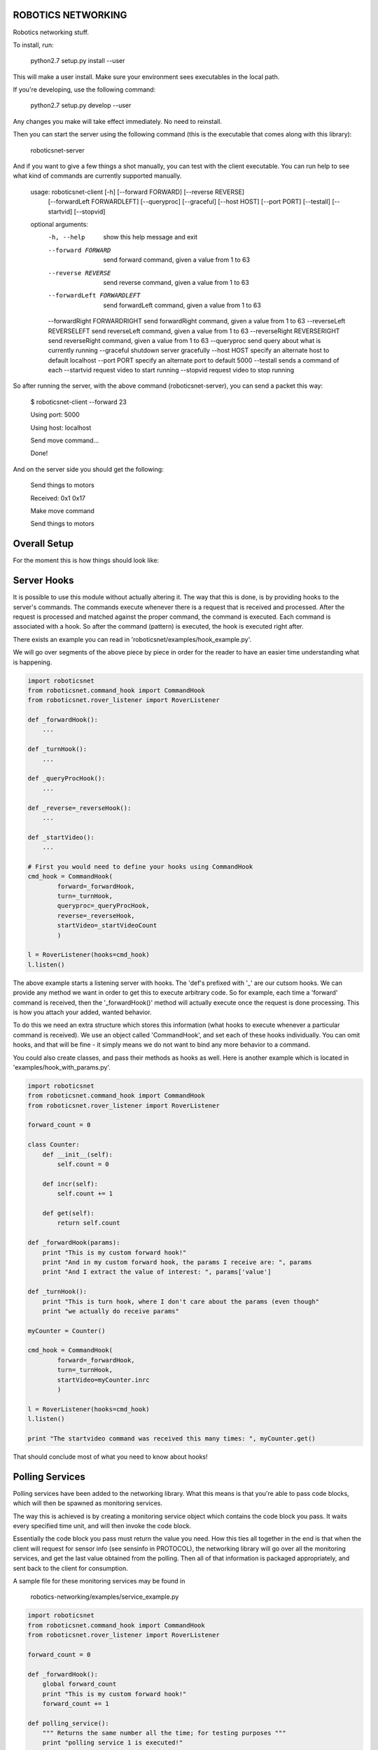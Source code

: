 ROBOTICS NETWORKING
===================

.. image:: https://travis-ci.org/space-concordia-robotics/robotics-networking.svg
  :target: https://travis-ci.org/space-concordia-robotics/robotics-networking

Robotics networking stuff.

To install, run:

    python2.7 setup.py install --user

This will make a user install. Make sure your environment sees executables in
the local path.

If you're developing, use the following command:

    python2.7 setup.py develop --user

Any changes you make will take effect immediately. No need to reinstall.

Then you can start the server using the following command (this is the
executable that comes along with this library):

    roboticsnet-server

And if you want to give a few things a shot manually, you can test with the
client executable. You can run help to see what kind of commands are currently
supported manually.


    usage: roboticsnet-client [-h] [--forward FORWARD] [--reverse REVERSE]
                              [--forwardLeft FORWARDLEFT] [--queryproc] [--graceful]
                              [--host HOST] [--port PORT] [--testall] [--startvid]
                              [--stopvid]

    optional arguments:
      -h, --help         	  show this help message and exit
      --forward FORWARD  	  send forward command, given a value from 1 to 63
      --reverse REVERSE  	  send reverse command, given a value from 1 to 63
      --forwardLeft FORWARDLEFT   send forwardLeft command, given a value from 1 to 63
      --forwardRight FORWARDRIGHT send forwardRight command, given a value from 1 to 63
      --reverseLeft REVERSELEFT   send reverseLeft command, given a value from 1 to 63
      --reverseRight REVERSERIGHT send reverseRight command, given a value from 1 to 63
      --queryproc        	  send query about what is currently running
      --graceful         	  shutdown server gracefully
      --host HOST        	  specify an alternate host to default localhost
      --port PORT        	  specify an alternate port to default 5000
      --testall          	  sends a command of each
      --startvid         	  request video to start running
      --stopvid          	  request video to stop running


So after running the server, with the above command (roboticsnet-server), you can
send a packet this way:

    $ roboticsnet-client --forward 23

    Using port:  5000

    Using host:  localhost

    Send move command...

    Done!

And on the server side you should get the following:

    Send things to motors

    Received:  0x1 0x17

    Make move command

    Send things to motors

Overall Setup
=============

For the moment this is how things should look like:

.. image:: doc/sc-dep-diag.png

Server Hooks
============

It is possible to use this module without actually altering it. The way that
this is done, is by providing hooks to the server's commands. The commands
execute whenever there is a request that is received and processed. After the
request is processed and matched against the proper command, the command is
executed. Each command is associated with a hook. So after the command (pattern)
is executed, the hook is executed right after.

There exists an example you can read in 'roboticsnet/examples/hook_example.py'.

We will go over segments of the above piece by piece in order for the reader to
have an easier time understanding what is happening.

.. code:: python

    import roboticsnet
    from roboticsnet.command_hook import CommandHook
    from roboticsnet.rover_listener import RoverListener

    def _forwardHook():
        ...

    def _turnHook():
        ...

    def _queryProcHook():
        ...

    def _reverse=_reverseHook():
        ...

    def _startVideo():
        ...

    # First you would need to define your hooks using CommandHook
    cmd_hook = CommandHook(
            forward=_forwardHook,
            turn=_turnHook,
            queryproc=_queryProcHook,
            reverse=_reverseHook,
            startVideo=_startVideoCount
            )

    l = RoverListener(hooks=cmd_hook)
    l.listen()

The above example starts a listening server with hooks. The 'def's prefixed with
'_' are our cutsom hooks. We can provide any method we want in order to get this
to execute arbitrary code. So for example, each time a 'forward' command is
received, then the '_forwardHook()' method will actually execute once the
request is done processing. This is how you attach your added, wanted behavior.

To do this we need an extra structure which stores this information (what hooks
to execute whenever a particular command is received). We use an object called
'CommandHook', and set each of these hooks individually. You can omit hooks, and
that will be fine - it simply means we do not want to bind any more behavior to
a command.

You could also create classes, and pass their methods as hooks as well. Here is
another example which is located in 'examples/hook_with_params.py'.

.. code:: python

    import roboticsnet
    from roboticsnet.command_hook import CommandHook
    from roboticsnet.rover_listener import RoverListener

    forward_count = 0

    class Counter:
        def __init__(self):
            self.count = 0

        def incr(self):
            self.count += 1

        def get(self):
            return self.count

    def _forwardHook(params):
        print "This is my custom forward hook!"
        print "And in my custom forward hook, the params I receive are: ", params
        print "And I extract the value of interest: ", params['value']

    def _turnHook():
        print "This is turn hook, where I don't care about the params (even though"
        print "we actually do receive params"

    myCounter = Counter()

    cmd_hook = CommandHook(
            forward=_forwardHook,
            turn=_turnHook,
            startVideo=myCounter.inrc
            )

    l = RoverListener(hooks=cmd_hook)
    l.listen()

    print "The startvideo command was received this many times: ", myCounter.get()

That should conclude most of what you need to know about hooks!

Polling Services
================

Polling services have been added to the networking library. What this means is
that you're able to pass code blocks, which will then be spawned as monitoring
services.

The way this is achieved is by creating a monitoring service object which
contains the code block you pass. It waits every specified time unit, and will
then invoke the code block.

Essentially the code block you pass must return the value you need. How this
ties all together in the end is that when the client will request for sensor
info (see sensinfo in PROTOCOL), the networking library will go over all the
monitoring services, and get the last value obtained from the polling. Then all
of that information is packaged appropriately, and sent back to the client for
consumption.

A sample file for these monitoring services may be found in

    robotics-networking/examples/service_example.py

.. code:: python

    import roboticsnet
    from roboticsnet.command_hook import CommandHook
    from roboticsnet.rover_listener import RoverListener

    forward_count = 0

    def _forwardHook():
        global forward_count
        print "This is my custom forward hook!"
        forward_count += 1

    def polling_service():
        """ Returns the same number all the time; for testing purposes """
        print "polling service 1 is executed!"
        return 42

    def polling_service_2():
        """ Just another service """
        print "Service 2!"
        return 24

    def cat():
        """ somehow a cat made it into the software! """
        print "MEW MEW MEW MEW"
        return 'cat'

    # You don't need hooks in this case, but just to show that you can use them
    # anyway.
    cmd_hook = CommandHook(
            forward=_forwardHook
            )

    l = RoverListener(\
            hooks=cmd_hook,
            # And again we bind the polling services here
            monitorProcs=[\
                polling_service,
                polling_service_2,
                cat])

    print roboticsnet.__appname__, " ",  roboticsnet.__version__
    print "Starting command dispatcher..."
    l.listen()

    print "The server is completely oblivious to the following information:"
    print "  - forward commands received: ", forward_count


